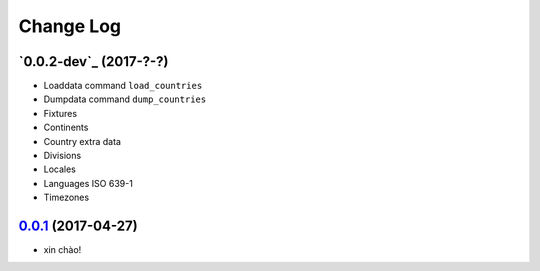 Change Log
==========

`0.0.2-dev`_ (2017-?-?)
-----------------------

* Loaddata command ``load_countries``
* Dumpdata command ``dump_countries``
* Fixtures
* Continents
* Country extra data
* Divisions
* Locales
* Languages ISO 639-1
* Timezones


`0.0.1`_ (2017-04-27)
---------------------

* xin chào!

.. _0.0.1: https://github.com/flavors/countries/tree/v0.0.1
